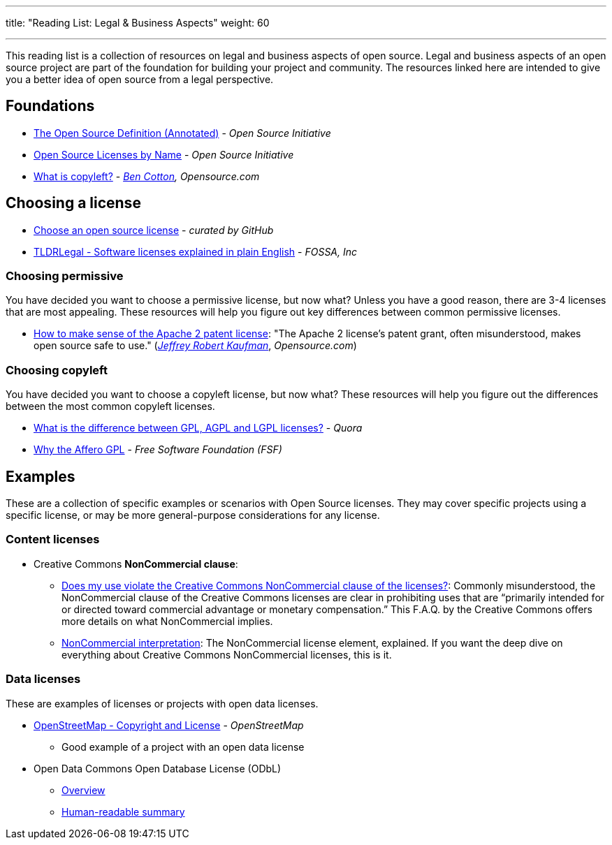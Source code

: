 ---
title: "Reading List: Legal & Business Aspects"
weight: 60

---
:toc:

This reading list is a collection of resources on legal and business aspects of open source.
Legal and business aspects of an open source project are part of the foundation for building your project and community.
The resources linked here are intended to give you a better idea of open source from a legal perspective.


[[foundations]]
== Foundations

* https://opensource.org/osd-annotated[The Open Source Definition (Annotated)] - _Open Source Initiative_
* https://opensource.org/licenses/alphabetical[Open Source Licenses by Name] - _Open Source Initiative_
* https://opensource.com/resources/what-is-copyleft[What is copyleft?] - _https://twitter.com/FunnelFiasco[Ben Cotton], Opensource.com_


[[choosing]]
== Choosing a license

* https://choosealicense.com/[Choose an open source license] - _curated by GitHub_
* https://tldrlegal.com/[TLDRLegal - Software licenses explained in plain English] - _FOSSA, Inc_

[[choosing-permissive]]
=== Choosing permissive

You have decided you want to choose a permissive license, but now what?
Unless you have a good reason, there are 3-4 licenses that are most appealing.
These resources will help you figure out key differences between common permissive licenses.

* https://opensource.com/article/18/2/how-make-sense-apache-2-patent-license[How to make sense of the Apache 2 patent license]:
  "The Apache 2 license's patent grant, often misunderstood, makes open source safe to use."
  (https://www.linkedin.com/in/jrkaufman/[_Jeffrey Robert Kaufman_], _Opensource.com_)

[[choosing-copyleft]]
=== Choosing copyleft

You have decided you want to choose a copyleft license, but now what?
These resources will help you figure out the differences between the most common copyleft licenses.

* https://www.quora.com/What-is-the-difference-between-GPL-AGPL-and-LGPL-licenses[What is the difference between GPL, AGPL and LGPL licenses?] - _Quora_
* https://www.gnu.org/licenses/why-affero-gpl.en.html[Why the Affero GPL] - _Free Software Foundation (FSF)_


[[examples]]
== Examples

These are a collection of specific examples or scenarios with Open Source licenses.
They may cover specific projects using a specific license, or may be more general-purpose considerations for any license.

[[examples-content]]
=== Content licenses

* Creative Commons *NonCommercial clause*:
** https://creativecommons.org/faq/#does-my-use-violate-the-noncommercial-clause-of-the-licenses[Does my use violate the Creative Commons NonCommercial clause of the licenses?]:
   Commonly misunderstood, the NonCommercial clause of the Creative Commons licenses are clear in prohibiting uses that are “primarily intended for or directed toward commercial advantage or monetary compensation.”
   This F.A.Q. by the Creative Commons offers more details on what NonCommercial implies.
** https://wiki.creativecommons.org/wiki/NonCommercial_interpretation[NonCommercial interpretation]:
   The NonCommercial license element, explained.
   If you want the deep dive on everything about Creative Commons NonCommercial licenses, this is it.

[[examples-data]]
=== Data licenses

These are examples of licenses or projects with open data licenses.

* https://www.openstreetmap.org/copyright[OpenStreetMap - Copyright and License] - _OpenStreetMap_
** Good example of a project with an open data license
* Open Data Commons Open Database License (ODbL)
** https://opendatacommons.org/licenses/odbl/[Overview]
** https://opendatacommons.org/licenses/odbl/summary/[Human-readable summary]
